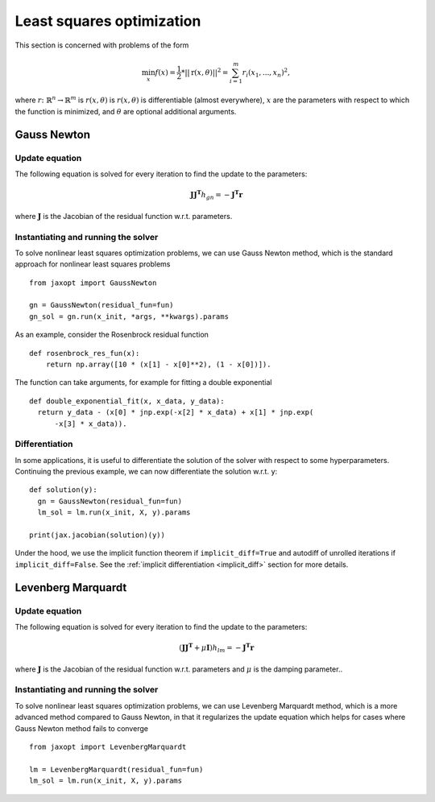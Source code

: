 
.. _nonlinear_least_squares:

Least squares optimization
==========================

This section is concerned with problems of the form

.. math::

    \min_{x} f(x) = \frac{1}{2} * ||\textbf{r}(x, \theta)||^2=\sum_{i=1}^m r_i(x_1,...,x_n)^2,

where :math:`r \colon \mathbb{R}^n \to \mathbb{R}^m` is :math:`r(x, \theta)` is
:math:`r(x, \theta)` is differentiable (almost everywhere), :math:`x` are the
parameters with respect to which the function is minimized, and :math:`\theta`
are optional additional arguments.

Gauss Newton
------------

.. autosummary::
  :toctree: _autosummary

    jaxopt.GaussNewton

Update equation
~~~~~~~~~~~~~~~

The following equation is solved for every iteration to find the update to the
parameters:

.. math::
    \mathbf{J} \mathbf{J^T} h_{gn} = - \mathbf{J^T} \mathbf{r}

where :math:`\mathbf{J}` is the Jacobian of the residual function w.r.t.
parameters.

Instantiating and running the solver
~~~~~~~~~~~~~~~~~~~~~~~~~~~~~~~~~~~~

To solve nonlinear least squares optimization problems, we can use Gauss Newton
method, which is the standard approach for nonlinear least squares problems ::

  from jaxopt import GaussNewton

  gn = GaussNewton(residual_fun=fun)
  gn_sol = gn.run(x_init, *args, **kwargs).params

As an example, consider the Rosenbrock residual function ::

  def rosenbrock_res_fun(x):
      return np.array([10 * (x[1] - x[0]**2), (1 - x[0])]).

The function can take arguments, for example for fitting a double exponential ::

  def double_exponential_fit(x, x_data, y_data):
    return y_data - (x[0] * jnp.exp(-x[2] * x_data) + x[1] * jnp.exp(
        -x[3] * x_data)).

Differentiation
~~~~~~~~~~~~~~~

In some applications, it is useful to differentiate the solution of the solver
with respect to some hyperparameters.  Continuing the previous example, we can
now differentiate the solution w.r.t. ``y``::

  def solution(y):
    gn = GaussNewton(residual_fun=fun)
    lm_sol = lm.run(x_init, X, y).params

  print(jax.jacobian(solution)(y))

Under the hood, we use the implicit function theorem if ``implicit_diff=True``
and autodiff of unrolled iterations if ``implicit_diff=False``.  See the
:ref:`implicit differentiation <implicit_diff>` section for more details.

Levenberg Marquardt
-------------------

.. autosummary::
  :toctree: _autosummary

    jaxopt.LevenbergMarquardt

Update equation
~~~~~~~~~~~~~~~

The following equation is solved for every iteration to find the update to the
parameters:

.. math::
    (\mathbf{J} \mathbf{J^T} + \mu\mathbf{I}) h_{lm} = - \mathbf{J^T} \mathbf{r}

where :math:`\mathbf{J}` is the Jacobian of the residual function w.r.t.
parameters and :math:`\mu` is the damping parameter..

Instantiating and running the solver
~~~~~~~~~~~~~~~~~~~~~~~~~~~~~~~~~~~~

To solve nonlinear least squares optimization problems, we can use Levenberg
Marquardt method, which is a more advanced method compared to Gauss Newton, in
that it regularizes the update equation which helps for cases where Gauss
Newton method fails to converge ::

  from jaxopt import LevenbergMarquardt

  lm = LevenbergMarquardt(residual_fun=fun)
  lm_sol = lm.run(x_init, X, y).params
